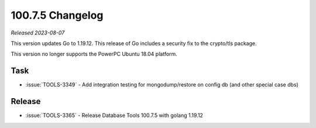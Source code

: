 .. _100.7.5-changelog:

100.7.5 Changelog
-----------------

*Released 2023-08-07*

This version updates Go to 1.19.12. This release of Go includes a security fix 
to the crypto/tls package.

This version no longer supports the PowerPC Ubuntu 18.04 platform.

Task
~~~~

* :issue:`TOOLS-3349` - Add integration testing for mongodump/restore on 
  config db (and other special case dbs)

Release
~~~~~~~

* :issue:`TOOLS-3365` - Release Database Tools 100.7.5 with golang 1.19.12


